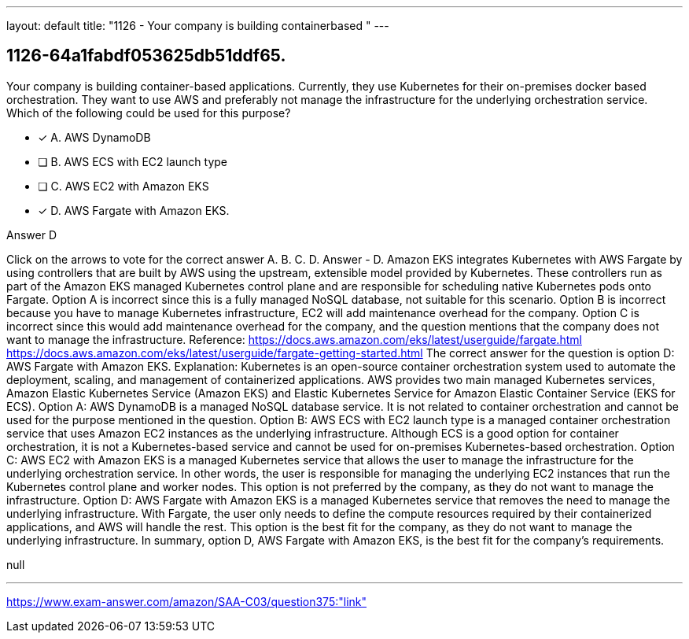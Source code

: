 ---
layout: default 
title: "1126 - Your company is building containerbased "
---


[.question]
== 1126-64a1fabdf053625db51ddf65.


****

[.query]
--
Your company is building container-based applications.
Currently, they use Kubernetes for their on-premises docker based orchestration.
They want to use AWS and preferably not manage the infrastructure for the underlying orchestration service.
Which of the following could be used for this purpose?


--

[.list]
--
* [*] A. AWS DynamoDB
* [ ] B. AWS ECS with EC2 launch type
* [ ] C. AWS EC2 with Amazon EKS
* [*] D. AWS Fargate with Amazon EKS.

--
****

[.answer]
Answer  D

[.explanation]
--
Click on the arrows to vote for the correct answer
A.
B.
C.
D.
Answer - D.
Amazon EKS integrates Kubernetes with AWS Fargate by using controllers that are built by AWS using the upstream, extensible model provided by Kubernetes.
These controllers run as part of the Amazon EKS managed Kubernetes control plane and are responsible for scheduling native Kubernetes pods onto Fargate.
Option A is incorrect since this is a fully managed NoSQL database, not suitable for this scenario.
Option B is incorrect because you have to manage Kubernetes infrastructure, EC2 will add maintenance overhead for the company.
Option C is incorrect since this would add maintenance overhead for the company, and the question mentions that the company does not want to manage the infrastructure.
Reference:
https://docs.aws.amazon.com/eks/latest/userguide/fargate.html https://docs.aws.amazon.com/eks/latest/userguide/fargate-getting-started.html
The correct answer for the question is option D: AWS Fargate with Amazon EKS.
Explanation:
Kubernetes is an open-source container orchestration system used to automate the deployment, scaling, and management of containerized applications. AWS provides two main managed Kubernetes services, Amazon Elastic Kubernetes Service (Amazon EKS) and Elastic Kubernetes Service for Amazon Elastic Container Service (EKS for ECS).
Option A: AWS DynamoDB is a managed NoSQL database service. It is not related to container orchestration and cannot be used for the purpose mentioned in the question.
Option B: AWS ECS with EC2 launch type is a managed container orchestration service that uses Amazon EC2 instances as the underlying infrastructure. Although ECS is a good option for container orchestration, it is not a Kubernetes-based service and cannot be used for on-premises Kubernetes-based orchestration.
Option C: AWS EC2 with Amazon EKS is a managed Kubernetes service that allows the user to manage the infrastructure for the underlying orchestration service. In other words, the user is responsible for managing the underlying EC2 instances that run the Kubernetes control plane and worker nodes. This option is not preferred by the company, as they do not want to manage the infrastructure.
Option D: AWS Fargate with Amazon EKS is a managed Kubernetes service that removes the need to manage the underlying infrastructure. With Fargate, the user only needs to define the compute resources required by their containerized applications, and AWS will handle the rest. This option is the best fit for the company, as they do not want to manage the underlying infrastructure.
In summary, option D, AWS Fargate with Amazon EKS, is the best fit for the company's requirements.
--

[.ka]
null

'''



https://www.exam-answer.com/amazon/SAA-C03/question375:"link"


